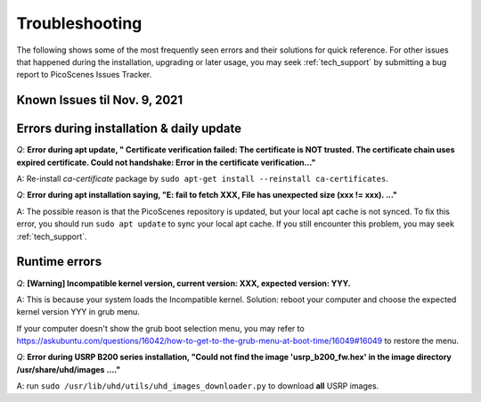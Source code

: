 Troubleshooting
=================================================

The following shows some of the most frequently seen errors and their solutions for quick reference. For other issues that happened during the installation, upgrading or later usage, you may seek :ref:`tech_support` by submitting a bug report to PicoScenes Issues Tracker.

Known Issues til Nov. 9, 2021
----------------------------------------------



Errors during installation \& daily update
----------------------------------------------

*Q*: **Error during apt update, "  Certificate verification failed: The certificate is NOT trusted. The certificate chain uses expired certificate.  Could not handshake: Error in the certificate verification..."**

A: Re-install *ca-certificate* package by ``sudo apt-get install --reinstall ca-certificates``.

*Q*: **Error during apt installation saying, "E: fail to fetch XXX, File has unexpected size (xxx != xxx). ..."**

A: The possible reason is that the PicoScenes repository is updated, but your local apt cache is not synced. To fix this error, you should run ``sudo apt update`` to sync your local apt cache. If you still encounter this problem, you may seek :ref:`tech_support`.



Runtime errors
---------------------

*Q*: **[Warning] Incompatible kernel version, current version: XXX, expected version: YYY.**

A: This is because your system loads the Incompatible kernel. Solution: reboot your computer and choose the expected kernel version YYY in grub menu. 

If your computer doesn't show the grub boot selection menu, you may refer to https://askubuntu.com/questions/16042/how-to-get-to-the-grub-menu-at-boot-time/16049#16049 to restore the menu.


*Q*: **Error during USRP B200 series installation, "Could not find the image 'usrp_b200_fw.hex' in the image directory /usr/share/uhd/images ...."**

A: run ``sudo /usr/lib/uhd/utils/uhd_images_downloader.py`` to download **all** USRP images.